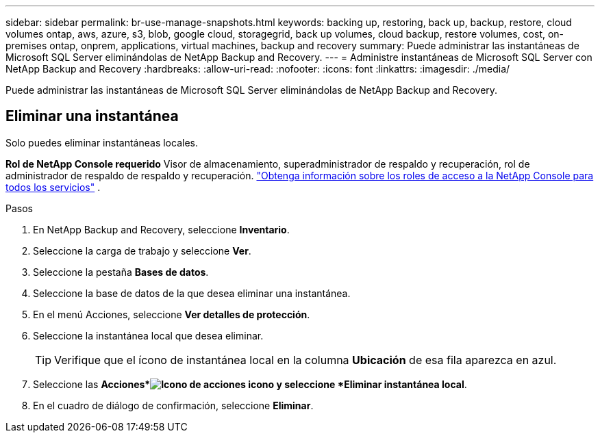 ---
sidebar: sidebar 
permalink: br-use-manage-snapshots.html 
keywords: backing up, restoring, back up, backup, restore, cloud volumes ontap, aws, azure, s3, blob, google cloud, storagegrid, back up volumes, cloud backup, restore volumes, cost, on-premises ontap, onprem, applications, virtual machines, backup and recovery 
summary: Puede administrar las instantáneas de Microsoft SQL Server eliminándolas de NetApp Backup and Recovery. 
---
= Administre instantáneas de Microsoft SQL Server con NetApp Backup and Recovery
:hardbreaks:
:allow-uri-read: 
:nofooter: 
:icons: font
:linkattrs: 
:imagesdir: ./media/


[role="lead"]
Puede administrar las instantáneas de Microsoft SQL Server eliminándolas de NetApp Backup and Recovery.



== Eliminar una instantánea

Solo puedes eliminar instantáneas locales.

*Rol de NetApp Console requerido* Visor de almacenamiento, superadministrador de respaldo y recuperación, rol de administrador de respaldo de respaldo y recuperación. https://docs.netapp.com/us-en/console-setup-admin/reference-iam-predefined-roles.html["Obtenga información sobre los roles de acceso a la NetApp Console para todos los servicios"^] .

.Pasos
. En NetApp Backup and Recovery, seleccione *Inventario*.
. Seleccione la carga de trabajo y seleccione *Ver*.
. Seleccione la pestaña *Bases de datos*.
. Seleccione la base de datos de la que desea eliminar una instantánea.
. En el menú Acciones, seleccione *Ver detalles de protección*.
. Seleccione la instantánea local que desea eliminar.
+

TIP: Verifique que el ícono de instantánea local en la columna *Ubicación* de esa fila aparezca en azul.

. Seleccione las *Acciones*image:icon-action.png["Icono de acciones"] icono y seleccione *Eliminar instantánea local*.
. En el cuadro de diálogo de confirmación, seleccione *Eliminar*.

